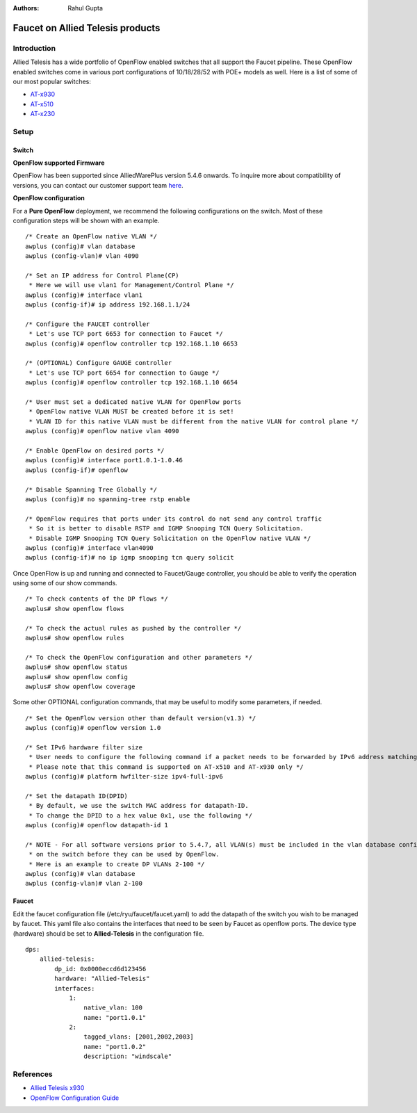 :Authors: - Rahul Gupta

=================================
Faucet on Allied Telesis products
=================================

------------
Introduction
------------
Allied Telesis has a wide portfolio of OpenFlow enabled switches that all support the Faucet pipeline.
These OpenFlow enabled switches come in various port configurations of 10/18/28/52 with POE+ models as well.
Here is a list of some of our most popular switches:

- `AT-x930 <http://www.alliedtelesis.com/products/x930-series/>`_
- `AT-x510 <http://www.alliedtelesis.com/products/x510-series/>`_
- `AT-x230 <http://www.alliedtelesis.com/products/x230-series/>`_

-----
Setup
-----

^^^^^^
Switch
^^^^^^

**OpenFlow supported Firmware**

OpenFlow has been supported since AlliedWarePlus version 5.4.6 onwards.
To inquire more about compatibility of versions, you can contact our customer support team `here <http://www.alliedtelesis.com/services-and-support>`_.

**OpenFlow configuration**

For a **Pure OpenFlow** deployment, we recommend the following configurations on the switch.
Most of these configuration steps will be shown with an example.

::

    /* Create an OpenFlow native VLAN */
    awplus (config)# vlan database
    awplus (config-vlan)# vlan 4090

    /* Set an IP address for Control Plane(CP)
     * Here we will use vlan1 for Management/Control Plane */
    awplus (config)# interface vlan1
    awplus (config-if)# ip address 192.168.1.1/24

    /* Configure the FAUCET controller
     * Let's use TCP port 6653 for connection to Faucet */
    awplus (config)# openflow controller tcp 192.168.1.10 6653

    /* (OPTIONAL) Configure GAUGE controller
     * Let's use TCP port 6654 for connection to Gauge */
    awplus (config)# openflow controller tcp 192.168.1.10 6654

    /* User must set a dedicated native VLAN for OpenFlow ports
     * OpenFlow native VLAN MUST be created before it is set!
     * VLAN ID for this native VLAN must be different from the native VLAN for control plane */
    awplus (config)# openflow native vlan 4090

    /* Enable OpenFlow on desired ports */
    awplus (config)# interface port1.0.1-1.0.46
    awplus (config-if)# openflow

    /* Disable Spanning Tree Globally */
    awplus (config)# no spanning-tree rstp enable

    /* OpenFlow requires that ports under its control do not send any control traffic
     * So it is better to disable RSTP and IGMP Snooping TCN Query Solicitation.
     * Disable IGMP Snooping TCN Query Solicitation on the OpenFlow native VLAN */
    awplus (config)# interface vlan4090
    awplus (config-if)# no ip igmp snooping tcn query solicit


Once OpenFlow is up and running and connected to Faucet/Gauge controller, you should be able to verify the operation using some of our show commands.

::

    /* To check contents of the DP flows */
    awplus# show openflow flows

    /* To check the actual rules as pushed by the controller */
    awplus# show openflow rules

    /* To check the OpenFlow configuration and other parameters */
    awplus# show openflow status
    awplus# show openflow config
    awplus# show openflow coverage

Some other OPTIONAL configuration commands, that may be useful to modify some parameters, if needed.

::
    
    /* Set the OpenFlow version other than default version(v1.3) */
    awplus (config)# openflow version 1.0

    /* Set IPv6 hardware filter size
     * User needs to configure the following command if a packet needs to be forwarded by IPv6 address matching!
     * Please note that this command is supported on AT-x510 and AT-x930 only */
    awplus (config)# platform hwfilter-size ipv4-full-ipv6

    /* Set the datapath ID(DPID)
     * By default, we use the switch MAC address for datapath-ID.
     * To change the DPID to a hex value 0x1, use the following */
    awplus (config)# openflow datapath-id 1

    /* NOTE - For all software versions prior to 5.4.7, all VLAN(s) must be included in the vlan database config
     * on the switch before they can be used by OpenFlow.
     * Here is an example to create DP VLANs 2-100 */
    awplus (config)# vlan database
    awplus (config-vlan)# vlan 2-100

^^^^^^
Faucet
^^^^^^

Edit the faucet configuration file (/etc/ryu/faucet/faucet.yaml) to add the datapath of the switch you wish to be managed by faucet.
This yaml file also contains the interfaces that need to be seen by Faucet as openflow ports.
The device type (hardware) should be set to **Allied-Telesis** in the configuration file.

::

	dps:
	    allied-telesis:
	        dp_id: 0x0000eccd6d123456
	        hardware: "Allied-Telesis"
	        interfaces:
	            1:
	                native_vlan: 100
	                name: "port1.0.1"
	            2:
	                tagged_vlans: [2001,2002,2003]
	                name: "port1.0.2"
	                description: "windscale"

----------
References
----------

- `Allied Telesis x930 <https://www.sdxcentral.com/products/x930-gigabit-layer-3-stackable-switches/>`_
- `OpenFlow Configuration Guide <http://www.alliedtelesis.com/documents/openflow-feature-overview-and-configuration-guide/>`_

